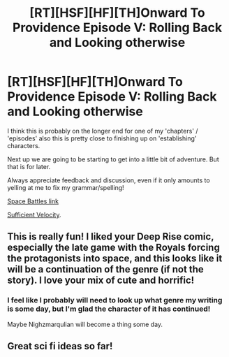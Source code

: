 #+TITLE: [RT][HSF][HF][TH]Onward To Providence Episode V: Rolling Back and Looking otherwise

* [RT][HSF][HF][TH]Onward To Providence Episode V: Rolling Back and Looking otherwise
:PROPERTIES:
:Author: Nighzmarquls
:Score: 6
:DateUnix: 1526227765.0
:DateShort: 2018-May-13
:END:
I think this is probably on the longer end for one of my 'chapters' / 'episodes' also this is pretty close to finishing up on 'establishing' characters.

Next up we are going to be starting to get into a little bit of adventure. But that is for later.

Always appreciate feedback and discussion, even if it only amounts to yelling at me to fix my grammar/spelling!

[[https://forums.spacebattles.com/threads/onward-to-providence-original-fiction.616857/][Space Battles link]]

[[https://forums.sufficientvelocity.com/threads/onward-to-providence-original-fiction.45926/][Sufficient Velocity]].


** This is really fun! I liked your Deep Rise comic, especially the late game with the Royals forcing the protagonists into space, and this looks like it will be a continuation of the genre (if not the story). I love your mix of cute and horrific!
:PROPERTIES:
:Author: CopperZirconium
:Score: 2
:DateUnix: 1526573917.0
:DateShort: 2018-May-17
:END:

*** I feel like I probably will need to look up what genre my writing is some day, but I'm glad the character of it has continued!

Maybe Nighzmarqulian will become a thing some day.
:PROPERTIES:
:Author: Nighzmarquls
:Score: 1
:DateUnix: 1526779786.0
:DateShort: 2018-May-20
:END:


** Great sci fi ideas so far!
:PROPERTIES:
:Author: Charlie___
:Score: 2
:DateUnix: 1526716488.0
:DateShort: 2018-May-19
:END:
